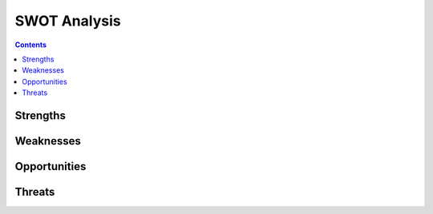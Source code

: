 ===============
 SWOT Analysis
===============

.. contents:: 

Strengths
=========

.. todo::

   A list of things the organization does particularly well

Weaknesses
==========

.. todo::

   Areas of potential improvement

Opportunities
=============

.. todo::

   Resources and opportunities Py-CU can utilize

Threats
=======

.. todo::

   Threats to the existence and capabilities of the organization

